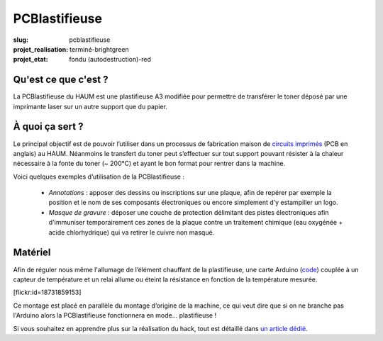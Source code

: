 ==============
PCBlastifieuse
==============

:slug: pcblastifieuse
:projet_realisation: terminé-brightgreen
:projet_etat: fondu (autodestruction)-red

.. image:: /images/bannieres_projets/pcblastifieuse.1.jpg
	:alt: PCBlastifieuse

Qu'est ce que c'est ?
=====================

La PCBlastifieuse du HAUM est une plastifieuse A3 modifiée pour permettre de
transférer le toner déposé par une imprimante laser sur un autre support que du
papier.

À quoi ça sert ?
================

Le principal objectif est de pouvoir l’utiliser dans un processus de
fabrication maison de `circuits imprimés`_ (PCB en anglais) au HAUM. Néanmoins
le transfert du toner peut s’effectuer sur tout support pouvant résister à la
chaleur nécessaire à la fonte du toner (~ 200°C) et ayant le bon format pour
rentrer dans la machine.

Voici quelques exemples d’utilisation de la PCBlastifieuse :

 - *Annotations* : apposer des dessins ou inscriptions sur une plaque, afin
   de repérer par exemple la position et le nom de ses composants électroniques
   ou encore simplement d’y estampiller un logo.

 - *Masque de gravure* : déposer une couche de protection délimitant des
   pistes électroniques afin d'immuniser temporairement ces zones de la plaque
   contre un traitement chimique (eau oxygénée + acide chlorhydrique) qui va
   retirer le cuivre non masqué.

.. _circuits imprimés: https://fr.wikipedia.org/wiki/Circuit_imprim%C3%A9

Matériel
========

Afin de réguler nous même l'allumage de l’élément chauffant de la plastifieuse,
une carte Arduino (`code`_) couplée à un capteur de température
et un relai allume ou éteint la résistance en fonction de la température
mesurée.

.. _code: https://github.com/haum/pcblastifieuse/

.. container:: aligncenter

    [flickr:id=18731859153]

Ce montage est placé en parallèle du montage d’origine de la machine, ce qui
veut dire que si on ne branche pas l'Arduino alors la PCBlastifieuse
fonctionnera en mode… plastifieuse !

Si vous souhaitez en apprendre plus sur la réalisation du hack, tout est
détaillé dans `un article dédié`_.

.. _un article dédié: /hack_pcblastifieuse.html
